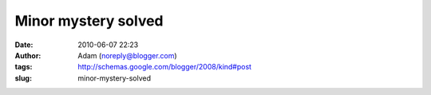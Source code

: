 Minor mystery solved
####################
:date: 2010-06-07 22:23
:author: Adam (noreply@blogger.com)
:tags: http://schemas.google.com/blogger/2008/kind#post
:slug: minor-mystery-solved


